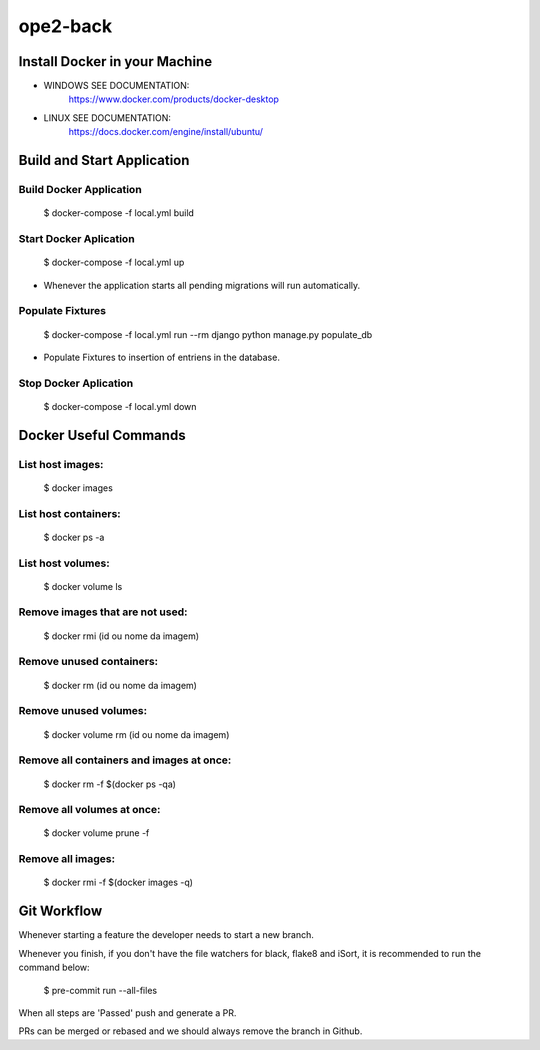 ope2-back
====================

Install Docker in your Machine
^^^^^^^^^^^^^^^^^^^^^
* WINDOWS SEE DOCUMENTATION:
    https://www.docker.com/products/docker-desktop

* LINUX SEE DOCUMENTATION:
    https://docs.docker.com/engine/install/ubuntu/


Build and Start Application
^^^^^^^^^^^^^^^^^^^^^
Build Docker Application
~~~~~~~~~~~~~~~~~~~~
    $ docker-compose -f local.yml build

Start Docker Aplication
~~~~~~~~~~~~~~~~~~~~
    $ docker-compose -f local.yml up

* Whenever the application starts all pending migrations will run automatically.

Populate Fixtures
~~~~~~~~~~~~~~~~~~~~
    $ docker-compose -f local.yml run --rm django python manage.py populate_db

* Populate Fixtures to insertion of entriens in the database.

Stop Docker Aplication
~~~~~~~~~~~~~~~~~~~~
    $ docker-compose -f local.yml down

Docker Useful Commands
^^^^^^^^^^^^^^^^^^^^^
List host images:
~~~~~~~~~~~~
    $ docker images

List host containers:
~~~~~~~~~~~~
    $ docker ps -a

List host volumes:
~~~~~~~~~~~~
    $ docker volume ls

Remove images that are not used:
~~~~~~~~~~~~
    $ docker rmi (id ou nome da imagem)

Remove unused containers:
~~~~~~~~~~~~
    $ docker rm (id ou nome da imagem)

Remove unused volumes:
~~~~~~~~~~~~
    $ docker volume rm (id ou nome da imagem)

Remove all containers and images at once:
~~~~~~~~~~~~
    $ docker rm -f $(docker ps -qa)

Remove all volumes at once:
~~~~~~~~~~~~
    $ docker volume prune -f

Remove all images:
~~~~~~~~~~~~
    $ docker rmi -f $(docker images -q)



Git Workflow
^^^^^^^^^^^^^^^^^^^^^

Whenever starting a feature the developer needs to start a new branch.

Whenever you finish, if you don't have the file watchers for black, flake8 and iSort, it is recommended to run the command below:

    $ pre-commit run --all-files

When all steps are 'Passed' push and generate a PR.

PRs can be merged or rebased and we should always remove the branch in Github.
